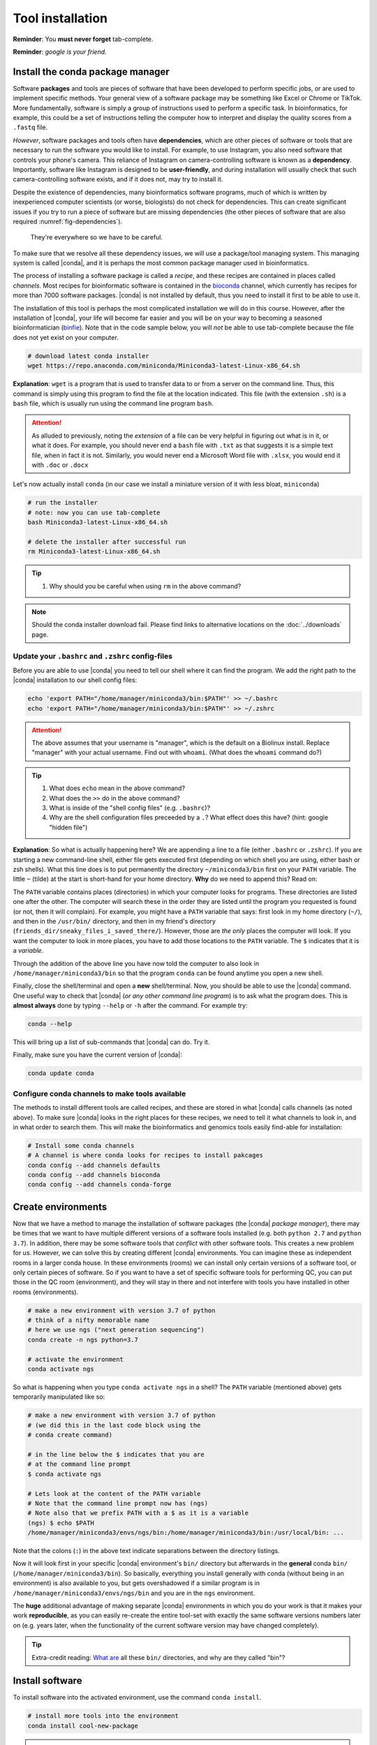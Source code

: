 .. _tool-installation:

Tool installation
=================

**Reminder**: You **must never forget** tab-complete.


**Reminder**: *google is your friend*.


Install the conda package manager
---------------------------------


Software **packages** and tools are pieces of software that have been developed to perform specific jobs, or are used to implement specific methods. Your general view of a software package may be something like Excel or Chrome or TikTok. More fundamentally, software is simply a group of instructions used to perform a specific task. In bioinformatics, for example, this could be a set of instructions telling the computer how to interpret and display the quality scores from a ``.fastq`` file.


*However*, software packages and tools often have **dependencies**, which are other pieces of software or tools that are necessary to run the software you would like to install. For example, to use Instagram, you also need software that controls your phone's camera. This reliance of Instagram on camera-controlling software is known as a **dependency**. Importantly, software like Instagram is designed to be **user-friendly**, and during installation will usually check that such camera-controlling software exists, and if it does not, may try to install it.

Despite the existence of  dependencies, many bioinformatics software programs, much of which is written by inexperienced computer scientists (or worse, biologists) do not check for dependencies. This can create significant issues if you try to run a piece of software but are missing dependencies (the other pieces of software that are also required :numref:`fig-dependencies`).

.. _fig-dependencies:
.. figure:: images/dependencies.jpg

  They're everywhere so we have to be careful.


To make sure that we resolve all these dependency issues, we will use a package/tool managing system. This managing system is called |conda|, and it is perhaps the most common package manager used in bioinformatics.

The process of installing a software package is called a *recipe*, and these recipes are contained in places called *channels*. Most recipes for bioinformatic software is contained in the `bioconda <https://bioconda.github.io/>`_ channel, which currently has recipes for more than 7000 software packages. |conda| is not installed by default, thus you need to install it first to be able to use it.

The installation of this tool is perhaps the most complicated installation we will do in this course. However, after the installation of |conda|, your life will become far easier and you will be on your way to becoming a seasoned bioinformatician (`binfie <https://soundcloud.com/microbinfie>`_). Note that in the code sample below, you will *not* be able to use tab-complete because the file does not yet exist on your computer.


.. code-block:: bash

    # download latest conda installer
    wget https://repo.anaconda.com/miniconda/Miniconda3-latest-Linux-x86_64.sh

**Explanation**: ``wget`` is a program that is used to transfer data to or from a server on the command line. Thus, this command is simply using this program to find the file at the location indicated. This file (with the extension ``.sh``) is a ``bash`` file, which is usually run using the command line program ``bash``.


.. Attention::
   As alluded to previously, noting the *extension* of a file can be very helpful in figuring out what is in it, or what it does. For example, you should never end a ``bash`` file with ``.txt`` as that suggests it is a simple text file, when in fact it is not. Similarly, you would never end a Microsoft Word file with ``.xlsx``, you would end it with ``.doc`` or ``.docx``

Let's now actually install ``conda`` (in our case we install a miniature version of it with less bloat, ``miniconda``)

.. code-block:: bash

    # run the installer
    # note: now you can use tab-complete
    bash Miniconda3-latest-Linux-x86_64.sh
    
    # delete the installer after successful run
    rm Miniconda3-latest-Linux-x86_64.sh


.. Tip::
   #. Why should you be careful when using ``rm`` in the above command?


.. Note::
   Should the conda installer download fail. Please find links to alternative locations on the
   :doc:`../downloads` page.

    
Update your ``.bashrc`` and ``.zshrc`` config-files
~~~~~~~~~~~~~~~~~~~~~~~~~~~~~~~~~~~~~~~~~~~~~~

Before you are able to use |conda| you need to tell our shell where it can find the program.
We add the right path to the |conda| installation to our shell config files:

.. code::
   
   echo 'export PATH="/home/manager/miniconda3/bin:$PATH"' >> ~/.bashrc
   echo 'export PATH="/home/manager/miniconda3/bin:$PATH"' >> ~/.zshrc


.. Attention::
   The above assumes that your username is "manager", which is the default on a Biolinux install.
   Replace "manager" with your actual username.
   Find out with ``whoami``. (What does the ``whoami`` command do?)
   
.. Tip::
   #. What does ``echo`` mean in the above command?
   #. What does the ``>>`` do in the above command?
   #. What is inside of the "shell config files" (e.g. ``.bashrc``)?
   #. Why are the shell configuration files preceeded by a ``.``? What effect does this have? (hint: google "hidden file") 

**Explanation**: So what is actually happening here? We are appending a line to a file (either ``.bashrc`` or ``.zshrc``).
If you are starting a new command-line shell, either file gets executed first (depending on which shell you are using, either bash or zsh shells).
What this line does is to put permanently the directory ``~/miniconda3/bin`` first on your ``PATH`` variable. The little ``~`` (tilde) at the start is short-hand for your home directory. **Why** do we need to append this? Read on:

The ``PATH`` variable contains places (directories) in which your computer looks for  programs. These directories are listed one after the other. The computer will search these in the order they are listed until the program you requested is found (or not, then it will complain). For example, you might have a ``PATH`` variable that says: first look in my home directory (``~/``), and then in the ``/usr/bin/`` directory, and then in my friend's directory (``friends_dir/sneaky_files_i_saved_there/``). However, those are *the only* places the computer will look. If you want the computer to look in more places, you have to add those locations to the ``PATH`` variable. The ``$`` indicates that it is a *variable*.


Through the addition of the above line you have now told the computer to also look in ``/home/manager/miniconda3/bin`` so that the program ``conda`` can be found anytime you open a new shell.


Finally, close the shell/terminal and open a **new** shell/terminal.
Now, you should be able to use the |conda| command. One useful way to check that |conda| (*or any other command line program*) is to ask what the program does. This is **almost always** done by typing ``--help`` or ``-h`` after the command. For example try:


.. code-block:: bash

    conda --help

This will bring up a list of sub-commands that |conda| can do. Try it.


Finally, make sure you have the current version of |conda|:


.. code-block:: bash

    conda update conda


Configure conda channels to make tools available
~~~~~~~~~~~~~~~~~~~~~~~~~~~~~~~~~~~~~~~~~~~~~~~~~

The methods to install different tools are called recipes, and these are stored in what |conda| calls channels (as noted above). To make sure |conda| looks in the right places for these recipes, we need to tell it what channels to look in, and in what order to search them. This will make the bioinformatics and genomics tools easily find-able for installation:


.. code-block:: bash
    
    # Install some conda channels
    # A channel is where conda looks for recipes to install pakcages
    conda config --add channels defaults
    conda config --add channels bioconda 
    conda config --add channels conda-forge     

   
Create environments
-------------------

Now that we have a method to manage the installation of software packages (the |conda| *package manager*), there may be times that we want to have multiple different versions of a software tools installed (e.g. both ``python 2.7`` and ``python 3.7``). In addition, there may be some software tools that *conflict* with other software tools. This creates a new problem for us. However, we can solve this by creating different |conda| environments. You can imagine these as independent rooms in a larger conda house. In these environments (rooms) we can install only certain versions of a software tool, or only certain pieces of software. So if you want to have a set of specific software tools for performing QC, you can put those in the QC room (environment), and they will stay in there and not interfere with tools you have installed in other rooms (environments).


.. code-block:: bash

    # make a new environment with version 3.7 of python
    # think of a nifty memorable name
    # here we use ngs ("next generation sequencing")
    conda create -n ngs python=3.7
    
    # activate the environment
    conda activate ngs

    
So what is happening when you type ``conda activate ngs`` in a shell?
The ``PATH`` variable (mentioned above) gets temporarily manipulated like so:

.. code-block:: bash

    # make a new environment with version 3.7 of python
    # (we did this in the last code block using the
    # conda create command)

    # in the line below the $ indicates that you are
    # at the command line prompt
    $ conda activate ngs

    # Lets look at the content of the PATH variable
    # Note that the command line prompt now has (ngs)
    # Note also that we prefix PATH with a $ as it is a variable
    (ngs) $ echo $PATH
    /home/manager/miniconda3/envs/ngs/bin:/home/manager/miniconda3/bin:/usr/local/bin: ...


Note that the colons (``:``) in the above text indicate separations between the directory listings.

Now it will look first in your specific |conda| environment's ``bin/`` directory but afterwards in the **general** conda ``bin/`` (``/home/manager/miniconda3/bin``).
So basically, everything you install generally with conda (without being in an environment) is also available to you, but gets overshadowed if a similar program is in ``/home/manager/miniconda3/envs/ngs/bin`` and you are in the ``ngs`` environment.

The **huge** additional advantage of making separate |conda| environments in which you do your work is that it makes your work **reproducible**, as you can easily re-create the entire tool-set with exactly the same software versions numbers later on (e.g. years later, when the functionality of the current software version may have changed completely).

.. Tip::
   Extra-credit reading: `What are <https://en.wikipedia.org/wiki/Filesystem_Hierarchy_Standard#Directory_structure>`_ all these ``bin/`` directories, and why are they called "bin"?


Install software
----------------

To install software into the activated environment, use the command ``conda install``.

.. code-block:: bash
         
    # install more tools into the environment
    conda install cool-new-package

.. Tip::
   Does this instruction *really* mean that you install all packages using the phrase "cool-new-package"?

.. note::
   To tell if you are in the correct conda environment, look at the command-prompt.
   Do you see the name of the environment in round brackets at the very beginning of the prompt, e.g. ``(ngs)``?
   If not, activate the ``ngs`` environment with ``conda activate ngs`` before installing the tools.

    
                
General conda commands
----------------------

.. code-block:: bash

    # to search for packages
    conda search [package]
    
    # To update all packages
    conda update --all --yes

    # List all packages installed
    conda list [-n env]

    # conda list environments
    conda env list

    # create new env
    conda create -n [environment-name] package [package] ...

    # activate env
    conda activate [environment-name]

    # deavtivate env
    conda deactivate
